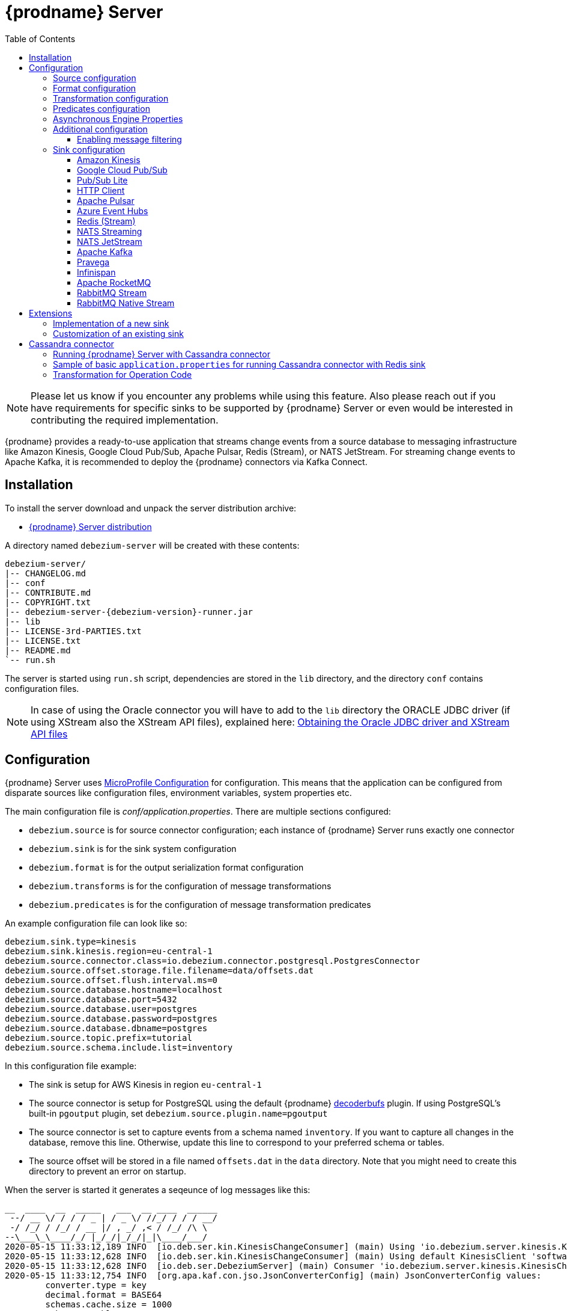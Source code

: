 [id="debezium-server"]
= {prodname} Server

:linkattrs:
:icons: font
:toc:
:toclevels: 3
:toc-placement: macro

toc::[]

[NOTE]
====
Please let us know if you encounter any problems while using this feature.
Also please reach out if you have requirements for specific sinks to be supported by {prodname} Server or even would be interested in contributing the required implementation.
====

{prodname} provides a ready-to-use application that streams change events from a source database to messaging infrastructure like Amazon Kinesis, Google Cloud Pub/Sub, Apache Pulsar, Redis (Stream), or NATS JetStream.
For streaming change events to Apache Kafka, it is recommended to deploy the {prodname} connectors via Kafka Connect.

== Installation

To install the server download and unpack the server distribution archive:

ifeval::['{page-version}' == 'master']
* {link-server-snapshot}[{prodname} Server distribution]

NOTE: The above links refers to the nightly snapshot build of the {prodname} main branch.
If you are looking for a non-snapshot version, please select the appropriate version of this documentation in the menu to the right.
endif::[]
ifeval::['{page-version}' != 'master']
* https://repo1.maven.org/maven2/io/debezium/debezium-server-dist/{debezium-version}/debezium-server-dist-{debezium-version}.tar.gz[{prodname} Server distribution]
endif::[]

A directory named `debezium-server` will be created with these contents:

[source,subs="verbatim,attributes"]
----
debezium-server/
|-- CHANGELOG.md
|-- conf
|-- CONTRIBUTE.md
|-- COPYRIGHT.txt
|-- debezium-server-{debezium-version}-runner.jar
|-- lib
|-- LICENSE-3rd-PARTIES.txt
|-- LICENSE.txt
|-- README.md
`-- run.sh
----

The server is started using `run.sh` script, dependencies are stored in the `lib` directory, and the directory `conf` contains configuration files.
[NOTE]
====
In case of using the Oracle connector you will have to add to the `lib` directory the ORACLE JDBC driver (if using XStream also the XStream API files),
explained here: xref:{link-oracle-connector}#obtaining-oracle-jdbc-driver-and-xstreams-api-files[Obtaining the Oracle JDBC driver and XStream API files]
====

== Configuration

{prodname} Server uses https://github.com/eclipse/microprofile-config[MicroProfile Configuration] for configuration.
This means that the application can be configured from disparate sources like configuration files, environment variables, system properties etc.

The main configuration file is _conf/application.properties_.
There are multiple sections configured:

* `debezium.source` is for source connector configuration; each instance of {prodname} Server runs exactly one connector
* `debezium.sink` is for the sink system configuration
* `debezium.format` is for the output serialization format configuration
* `debezium.transforms` is for the configuration of message transformations
* `debezium.predicates` is for the configuration of message transformation predicates

An example configuration file can look like so:

----
debezium.sink.type=kinesis
debezium.sink.kinesis.region=eu-central-1
debezium.source.connector.class=io.debezium.connector.postgresql.PostgresConnector
debezium.source.offset.storage.file.filename=data/offsets.dat
debezium.source.offset.flush.interval.ms=0
debezium.source.database.hostname=localhost
debezium.source.database.port=5432
debezium.source.database.user=postgres
debezium.source.database.password=postgres
debezium.source.database.dbname=postgres
debezium.source.topic.prefix=tutorial
debezium.source.schema.include.list=inventory
----

In this configuration file example:

* The sink is setup for AWS Kinesis in region `eu-central-1`
* The source connector is setup for PostgreSQL using the default {prodname} https://github.com/debezium/postgres-decoderbufs[decoderbufs] plugin.
If using PostgreSQL's built-in `pgoutput` plugin, set `debezium.source.plugin.name=pgoutput`
* The source connector is set to capture events from a schema named `inventory`.
If you want to capture all changes in the database, remove this line.
Otherwise, update this line to correspond to your preferred schema or tables.
* The source offset will be stored in a file named `offsets.dat` in the `data` directory.
Note that you might need to create this directory to prevent an error on startup.

When the server is started it generates a seqeunce of log messages like this:

----
__  ____  __  _____   ___  __ ____  ______
 --/ __ \/ / / / _ | / _ \/ //_/ / / / __/
 -/ /_/ / /_/ / __ |/ , _/ ,< / /_/ /\ \
--\___\_\____/_/ |_/_/|_/_/|_|\____/___/
2020-05-15 11:33:12,189 INFO  [io.deb.ser.kin.KinesisChangeConsumer] (main) Using 'io.debezium.server.kinesis.KinesisChangeConsumer$$Lambda$119/0x0000000840130c40@f58853c' stream name mapper
2020-05-15 11:33:12,628 INFO  [io.deb.ser.kin.KinesisChangeConsumer] (main) Using default KinesisClient 'software.amazon.awssdk.services.kinesis.DefaultKinesisClient@d1f74b8'
2020-05-15 11:33:12,628 INFO  [io.deb.ser.DebeziumServer] (main) Consumer 'io.debezium.server.kinesis.KinesisChangeConsumer' instantiated
2020-05-15 11:33:12,754 INFO  [org.apa.kaf.con.jso.JsonConverterConfig] (main) JsonConverterConfig values:
	converter.type = key
	decimal.format = BASE64
	schemas.cache.size = 1000
	schemas.enable = true

2020-05-15 11:33:12,757 INFO  [org.apa.kaf.con.jso.JsonConverterConfig] (main) JsonConverterConfig values:
	converter.type = value
	decimal.format = BASE64
	schemas.cache.size = 1000
	schemas.enable = false

2020-05-15 11:33:12,763 INFO  [io.deb.emb.EmbeddedEngine$EmbeddedConfig] (main) EmbeddedConfig values:
	access.control.allow.methods =
	access.control.allow.origin =
	admin.listeners = null
	bootstrap.servers = [localhost:9092]
	client.dns.lookup = default
	config.providers = []
	connector.client.config.override.policy = None
	header.converter = class org.apache.kafka.connect.storage.SimpleHeaderConverter
	internal.key.converter = class org.apache.kafka.connect.json.JsonConverter
	internal.value.converter = class org.apache.kafka.connect.json.JsonConverter
	key.converter = class org.apache.kafka.connect.json.JsonConverter
	listeners = null
	metric.reporters = []
	metrics.num.samples = 2
	metrics.recording.level = INFO
	metrics.sample.window.ms = 30000
	offset.flush.interval.ms = 0
	offset.flush.timeout.ms = 5000
	offset.storage.file.filename = data/offsets.dat
	offset.storage.partitions = null
	offset.storage.replication.factor = null
	offset.storage.topic =
	plugin.path = null
	rest.advertised.host.name = null
	rest.advertised.listener = null
	rest.advertised.port = null
	rest.extension.classes = []
	rest.host.name = null
	rest.port = 8083
	ssl.client.auth = none
	task.shutdown.graceful.timeout.ms = 5000
	topic.tracking.allow.reset = true
	topic.tracking.enable = true
	value.converter = class org.apache.kafka.connect.json.JsonConverter

2020-05-15 11:33:12,763 INFO  [org.apa.kaf.con.run.WorkerConfig] (main) Worker configuration property 'internal.key.converter' is deprecated and may be removed in an upcoming release. The specified value 'org.apache.kafka.connect.json.JsonConverter' matches the default, so this property can be safely removed from the worker configuration.
2020-05-15 11:33:12,763 INFO  [org.apa.kaf.con.run.WorkerConfig] (main) Worker configuration property 'internal.value.converter' is deprecated and may be removed in an upcoming release. The specified value 'org.apache.kafka.connect.json.JsonConverter' matches the default, so this property can be safely removed from the worker configuration.
2020-05-15 11:33:12,765 INFO  [org.apa.kaf.con.jso.JsonConverterConfig] (main) JsonConverterConfig values:
	converter.type = key
	decimal.format = BASE64
	schemas.cache.size = 1000
	schemas.enable = true

2020-05-15 11:33:12,765 INFO  [org.apa.kaf.con.jso.JsonConverterConfig] (main) JsonConverterConfig values:
	converter.type = value
	decimal.format = BASE64
	schemas.cache.size = 1000
	schemas.enable = true

2020-05-15 11:33:12,767 INFO  [io.deb.ser.DebeziumServer] (main) Engine executor started
2020-05-15 11:33:12,773 INFO  [org.apa.kaf.con.sto.FileOffsetBackingStore] (pool-3-thread-1) Starting FileOffsetBackingStore with file data/offsets.dat
2020-05-15 11:33:12,835 INFO  [io.deb.con.com.BaseSourceTask] (pool-3-thread-1) Starting PostgresConnectorTask with configuration:
2020-05-15 11:33:12,837 INFO  [io.deb.con.com.BaseSourceTask] (pool-3-thread-1)    connector.class = io.debezium.connector.postgresql.PostgresConnector
2020-05-15 11:33:12,837 INFO  [io.deb.con.com.BaseSourceTask] (pool-3-thread-1)    offset.flush.interval.ms = 0
2020-05-15 11:33:12,838 INFO  [io.deb.con.com.BaseSourceTask] (pool-3-thread-1)    database.user = postgres
2020-05-15 11:33:12,838 INFO  [io.deb.con.com.BaseSourceTask] (pool-3-thread-1)    database.dbname = postgres
2020-05-15 11:33:12,838 INFO  [io.deb.con.com.BaseSourceTask] (pool-3-thread-1)    offset.storage.file.filename = data/offsets.dat
2020-05-15 11:33:12,838 INFO  [io.deb.con.com.BaseSourceTask] (pool-3-thread-1)    database.hostname = localhost
2020-05-15 11:33:12,838 INFO  [io.deb.con.com.BaseSourceTask] (pool-3-thread-1)    database.password = ********
2020-05-15 11:33:12,839 INFO  [io.deb.con.com.BaseSourceTask] (pool-3-thread-1)    name = kinesis
2020-05-15 11:33:12,839 INFO  [io.deb.con.com.BaseSourceTask] (pool-3-thread-1)    topic.prefix = tutorial
2020-05-15 11:33:12,839 INFO  [io.deb.con.com.BaseSourceTask] (pool-3-thread-1)    database.port = 5432
2020-05-15 11:33:12,839 INFO  [io.deb.con.com.BaseSourceTask] (pool-3-thread-1)    schema.include.list = inventory
2020-05-15 11:33:12,908 INFO  [io.quarkus] (main) debezium-server 1.2.0-SNAPSHOT (powered by Quarkus 1.4.1.Final) started in 1.198s. Listening on: http://0.0.0.0:8080
2020-05-15 11:33:12,911 INFO  [io.quarkus] (main) Profile prod activated.
2020-05-15 11:33:12,911 INFO  [io.quarkus] (main) Installed features: [cdi, smallrye-health]
----

[id="debezium-source-configuration-properties"]
=== Source configuration

The source configuration uses the same configuration properties that are described on the specific connector documentation pages (just with `debezium.source` prefix), together with few more specific ones, necessary for running outside of Kafka Connect:

[cols="35%a,10%a,55%a",options="header"]
|===
|Property
|Default
|Description

|[[debezium-source-connector-class]]<<debezium-source-connector-class, `debezium.source.connector.class`>>
|
|The name of the Java class implementing the source connector.

|[[debezium-source-offset-storage]]<<debezium-source-offset-storage, `debezium.source.offset.storage`>>
|`org.apache.kafka.connect.storage.FileOffsetBackingStore`
|Class to use for storing and retrieving offsets for non-Kafka deployments.
Available options

* `org.apache.kafka.connect.storage.FileOffsetBackingStore` for non-Kafka deployments  
* `org.apache.kafka.connect.storage.MemoryOffsetBackingStore` volatile store for test environments
* `io.debezium.storage.jdbc.offset.JdbcOffsetBackingStore` for database using JDBC
* `io.debezium.storage.redis.offset.RedisOffsetBackingStore` for Redis deployments

|[[debezium-source-offset-storage-file-filename]]<<debezium-source-offset-storage-file-filename, `debezium.source.offset.storage.file.filename`>>
|
|If using a file offset store (default), the file in which connector offsets are stored for non-Kafka deployments.

|[[debezium-source-offset-flush-interval-ms]]<<debezium-source-offset-flush-interval-ms, `debezium.source.offset.flush.interval.ms`>>
|
|Defines how frequently the offsets are flushed into the file.

|[[debezium-source-offset-redis-address]]<<debezium-source-offset-redis-address, `debezium.source.offset.storage.redis.address`>>
|
|(Optional) If using Redis to store offsets, an address, formatted as `host:port`, at which the Redis target streams are provided. If not supplied, will attempt to read `debezium.sink.redis.address`

|[[debezium-source-offset-redis-user]]<<debezium-source-offset-redis-user, `debezium.source.offset.storage.redis.user`>>
|
|(Optional) If using Redis to store offsets, a user name used to communicate with Redis. If the `redis.address` configuration is not supplied, and the `redis.address` is taken from the Redis sink, will attempt to load the value from `debezium.sink.redis.user`

|[[debezium-source-offset-redis-password]]<<debezium-source-offset-redis-password, `debezium.source.offset.storage.redis.password`>>
|
|(Optional)  If using Redis to store offsets, a password (of respective user) used to communicate with Redis. A password must be set if a user is set. If the `redis.address` configuration is not supplied, and the `redis.address` is taken from the Redis sink, will attempt to load the value from `debezium.sink.redis.password`

|[[debezium-source-offset-redis-ssl-enabled]]<<debezium-source-offset-redis-ssl-enabled, `debezium.source.offset.storage.redis.ssl.enabled`>>
|
|(Optional)  If using Redis to store offsets, whether or not to use SSL to communicate with Redis. If the `redis.address` configuration is not supplied, and the `redis.address` is taken from the Redis sink, will attempt to load the value from `debezium.sink.redis.ssl.enabled`. Default is 'false'

|[[debezium-source-offset-redis-key]]<<debezium-source-offset-redis-key, `debezium.source.offset.storage.redis.key`>>
|
|(Optional)  If using Redis to store offsets, define the hash key in redis. If the `redis.key` configuration is not supplied, and the default value is `metadata:debezium:offsets`

|[[debezium-source-offset-redis-wait-enabled]]<<redis-wait-enabled, `debezium.source.offset.storage.redis.wait.enabled`>>
|`false`
|If using Redis to store offsets, enables wait for replica. In case Redis is configured with a replica shard, this allows to verify that the data has been written to the replica.
For more information see Redis https://redis.io/commands/wait/[WAIT] command.

|[[debezium-source-offset-redis-wait-timeout-ms]]<<redis-wait-timeout-ms, `debezium.source.offset.storage.redis.wait.timeout.ms`>>
|`1000`
|If using Redis to store offsets, defines the timeout in milliseconds when waiting for replica. Must have a positive value.

|[[debezium-source-offset-redis-wait-retry-enabled]]<<redis-wait-retry-enabled, `debezium.source.offset.storage.redis.wait.retry.enabled`>>
|`false`
|If using Redis to store offsets, enables retry on wait for replica failure.

|[[debezium-source-offset-redis-wait-retry-delay]]<<redis-wait-retry-delay, `debezium.source.offset.storage.redis.wait.retry.delay.ms`>>
|`1000`
|If using Redis to store offsets, defines the delay of retry on wait for replica failure.

|[[debezium-source-database-history-class]]<<debezium-source-database-history-class, `debezium.source.schema.history.internal`>>
|`io.debezium.storage.kafka.history.KafkaSchemaHistory`
|Some of the connectors (e.g MySQL, SQL Server, Db2, Oracle) track the database schema evolution over time and stores this data in a database schema history.
This is by default based on Kafka.
There are also other options available

* `io.debezium.storage.file.history.FileSchemaHistory` for non-Kafka deployments
* `io.debezium.relational.history.MemorySchemaHistory` volatile store for test environments
* `io.debezium.storage.redis.history.RedisSchemaHistory` for Redis deployments
* `io.debezium.storage.rocketmq.history.RocketMqSchemaHistory` for RocketMQ deployments

|[[debezium-source-database-history-file-filename]]<<debezium-source-database-history-file-filename, `debezium.source.schema.history.internal.file.filename`>>
|
|The name and location of the file to which `FileSchemaHistory` persists its data.

|[[debezium-source-database-history-redis-address]]<<debezium-source-database-history-redis-address, `debezium.source.schema.history.internal.redis.address`>>
|
|The Redis host:port to connect to if using `RedisSchemaHistory`.

|[[debezium-source-database-history-redis-user]]<<debezium-source-database-history-redis-user, `debezium.source.schema.history.internal.redis.user`>>
|
|The Redis user to use if using `RedisSchemaHistory`.

|[[debezium-source-database-history-redis-password]]<<debezium-source-database-history-redis-password, `debezium.source.schema.history.internal.redis.password`>>
|
|The Redis password to use if using `RedisSchemaHistory`.

|[[debezium-source-database-history-redis-ssl-enabled]]<<debezium-source-database-history-redis-ssl-enabled, `debezium.source.schema.history.internal.redis.ssl.enabled`>>
|
|Use SSL connection if using `RedisSchemaHistory`.

|[[debezium-source-database-history-redis-key]]<<debezium-source-database-history-redis-key, `debezium.source.schema.history.internal.redis.key`>>
|
|The Redis key to use for storage if using `RedisSchemaHistory`. Default: metadata:debezium:schema_history

|[[debezium-source-database-history-redis-retry-initial-delay-ms]]<<debezium-source-database-history-redis-retry-initial-delay-ms, `debezium.source.schema.history.internal.redis.retry.initial.delay.ms`>>
|
|The initial delay in case of a connection retry to Redis if using `RedisSchemaHistory`. Default: 300 (ms)

|[[debezium-source-database-history-redis-retry-max-delay-ms]]<<debezium-source-database-history-redis-retry-max-delay-ms, `debezium.source.schema.history.internal.redis.retry.max.delay.ms`>>
|
|The maximum delay in case of a connection retry to Redis if using `RedisSchemaHistory`. Default: 10000 (ms)

|[[debezium-source-database-history-redis-retry-max-attempts]]<<debezium-source-database-history-redis-retry-max-attempts, `debezium.source.schema.history.internal.redis.retry.max.attempts`>>
|
|The maximum number of attempts to connect to Redis. Default: 10

|[[debezium-source-database-history-redis-connection-timeout-ms]]<<debezium-source-database-history-redis-connection-timeout-ms, `debezium.source.schema.history.internal.redis.connection.timeout.ms`>>
|
|Connection timeout of Redis client if using `RedisSchemaHistory`. Default: 2000 (ms)

|[[debezium-source-database-history-redis-socket-timeout-ms]]<<debezium-source-database-history-redis-socket-timeout-ms, `debezium.source.schema.history.internal.redis.socket.timeout.ms`>>
|
|Socket timeout of Redis client if using `RedisSchemaHistory`. Default: 2000 (ms)

|[[debezium-source-database-history-redis-wait-enabled]]<<redis-wait-enabled, `debezium.source.schema.history.internal.redis.wait.enabled`>>
|`false`
|If using Redis to store schema history, enables wait for replica. In case Redis is configured with a replica shard, this allows to verify that the data has been written to the replica.
For more information see Redis https://redis.io/commands/wait/[WAIT] command.

|[[debezium-source-database-history-redis-wait-timeout-ms]]<<redis-wait-timeout-ms, `debezium.source.schema.history.internal.redis.wait.timeout.ms`>>
|`1000`
|If using Redis to store schema history, defines the timeout in milliseconds when waiting for replica. Must have a positive value.

|[[debezium-source-database-history-redis-wait-retry-enabled]]<<redis-wait-retry-enabled, `debezium.source.schema.history.internal.redis.wait.retry.enabled`>>
|`false`
|If using Redis to store schema history, enables retry on wait for replica failure.

|[[debezium-source-database-history-redis-wait-retry-delay]]<<redis-wait-retry-delay, `debezium.source.schema.history.internal.redis.wait.retry.delay.ms`>>
|`1000`
|If using Redis to store schema history, defines the delay of retry on wait for replica failure.


|[[schema-history-internal-rocketmq-topic]]<<schema-history-internal-rocketmq-topic, `debezium.source.schema.history.internal.rocketmq.topic`>>
|
|The name of the rocketmq topic for the database schema history.

|[[schema-history-internal-rocketmq-namesrvAddr]]<<schema-history-internal-rocketmq-namesrvAddr, `debezium.source.schema.history.internal.rocketmq.name.srv.addr`>>
|`localhost:9876`
|RocketMQ service discovery NameServer address configuration.

|[[schema-history-internal-rocketmq-acl-enabled]]<<schema-history-internal-rocketmq-acl-enabled, `debezium.source.schema.history.internal.rocketmq.acl.enabled`>>
|`false`
|RocketMQ access control enable configuration, default is 'false'.

|[[schema-history-internal-rocketmq-access-key]]<<schema-history-internal-rocketmq-access-key, `debezium.source.schema.history.internal.rocketmq.access.key`>>
|
|RocketMQ access key. If `debezium.source.schema.history.internal.rocketmq.acl.enabled` is true, the value cannot be
empty.

|[[schema-history-internal-rocketmq-secret-key]]<<schema-history-internal-rocketmq-secret-key, `debezium.source.schema.history.internal.rocketmq.secret.key`>>
|
|RocketMQ secret key. If `debezium.source.schema.history.internal.rocketmq.acl.enabled` is true, the value cannot be
empty.

|[[schema-history-internal-rocketmq-recovery-attempts]]<<schema-history-internal-rocketmq-recovery-attempts,`debezium.source.schema.history.internal.rocketmq.recovery.attempts`>>
| `60`
|The maximum number of attempts to recover database schema history.

|[[schema-history-internal-rocketmq-recovery-poll-interval-ms]]<<schema-history-internal-rocketmq-recovery-poll-interval-ms,`debezium.source.schema.history.internal.rocketmq.recovery.poll.interval.ms`>>
| `1000`
|The number of milliseconds to wait while polling for persisted
data during recovery.

|[[schema-history-internal-rocketmq-store-record-timeout-ms]]<<schema-history-internal-rocketmq-store-record-timeout-ms,`debezium.source.schema.history.internal.rocketmq.store.record.timeout.ms`>>
| `60000`
|Timeout for sending messages to RocketMQ.


|===

[id="debezium-format-configuration-options"]
=== Format configuration

The message output format can be configured for both key and value separately.
By default the output is in JSON format but an arbitrary implementation of Kafka Connect's `Converter` can be used.

[cols="35%a,10%a,55%a",options="header"]
|===
|Property
|Default
|Description

|[[debezium-format-key]]<<debezium-format-key, `debezium.format.key`>>
|`json`
|The name of the output format for key, one of `json`/`jsonbytearray`/`avro`/`protobuf`/`simplestring`/`binary`.

|[[debezium-format-key-props]]<<debezium-format-key-props, `debezium.format.key.*`>>
|
|Configuration properties passed to the key converter.

|[[debezium-format-value]]<<debezium-format-value, `debezium.format.value`>>
|`json`
|The name of the output format for value, one of `json`/`jsonbytearray`/`avro`/`protobuf`/`cloudevents`/`simplestring`/`binary`.

|[[debezium-format-value-props]]<<debezium-format-value-props, `debezium.format.value.*`>>
|
|Configuration properties passed to the value converter.

|[[debezium-format-header]]<<debezium-format-header, `debezium.format.header`>>
|`json`
|The name of the output format for value, one of `json`/`jsonbytearray`.

|[[debezium-format-header-props]]<<debezium-format-header-props, `debezium.format.header.*`>>
|
|Configuration properties passed to the header converter.

|===

[id="debezium-transformations-configuration-options"]
=== Transformation configuration

Before the messages are delivered to the sink, they can run through a sequence of transformations.
The server supports https://cwiki.apache.org/confluence/display/KAFKA/KIP-66%3A+Single+Message+Transforms+for+Kafka+Connect[single message transformations] defined by Kafka Connect.
The configuration will need to contain the list of transformations, implementation class for each transformation and configuration options for each of the transformations.

[cols="35%a,10%a,55%a",options="header"]
|===
|Property
|Default
|Description

[id="debezium-transforms"]
|`debezium.transforms`
|
|The comma separated list of symbolic names of transformations.

[id="debezium-transforms-name-type"]
|`debezium.transforms.<name>.type`
|
|The name of Java class implementing the transformation with name `<name>`.

[id="debezium-transforms-name"]
|`debezium.transforms.<name>.*`
|
|Configuration properties passed to the transformation with name `<name>`.

[id="debezium-transforms-name-predicate"]
|`debezium.transforms.<name>.predicate`
|
|The name of the predicate to be applied to the transformation with name `<name>`.

[id="debezium-transforms-name-negate"]
|`debezium.transforms.<name>.negate`
| false
|Determines if the result of the predicate to the transformation with name `<name>` will be negated.

|===

[id="debezium-predicates-configuration-options"]
=== Predicates configuration

A Predicate can be associated with a transformation in order to make the transformation optional.
The server supports https://cwiki.apache.org/confluence/display/KAFKA/KIP-585%3A+Filter+and+Conditional+SMTs[Filter and Conditional SMTs] defined by Kafka Connect.
The configuration will need to contain the list of predicates, implementation class for each predicate and configuration options for each of the predicates.

[cols="35%a,10%a,55%a",options="header"]
|===
|Property
|Default
|Description

[id="debezium-predicates"]
|`debezium.predicates`
|
|The comma separated list of symbolic names of predicates.

[id="debezium-predicates-name-type"]
|`debezium.predicates.<name>.type`
|
|The name of Java class implementing the predicate with name `<name>`.

[id="debezium-predicates-name"]
|`debezium.predicates.<name>.*`
|
|Configuration properties passed to the predicate with name `<name>`.

|===

[id="debezium-async-engine-properties"]
=== Asynchronous Engine Properties

By default, {prodname} server uses the asynchronous embedded engine (`AsyncEmbeddedEngine`) as its processing engine.
You can configure the following options for the asynchronous embedded engine:

[cols="35%a,10%a,55%a"]
|===
|Property
|Default
|Description

|[[debezium-server-property-record-processing-threads]]<<debezium-server-property-record-processing-threads, `+record.processing.threads+`>>
|
|The number of threads that are available to process change event records.
If the value is not specified (the default), threads are created and eventually removed as needed, using Java https://docs.oracle.com/en/java/javase/17/docs/api/java.base/java/util/concurrent/Executors.html#newCachedThreadPool()[cached thread pool].
If the value is specified, Java https://docs.oracle.com/en/java/javase/17/docs/api/java.base/java/util/concurrent/Executors.html#newFixedThreadPool(int)[fixed thread pool] with speficied number of threads is used.
To use all available cores on given machine, you can use the `AVAILABLE_CORES` placeholder.

|[[debezium-server-property-shutdown-timeout-ms]]<<debezium-server-property-shutdown-timeout-ms, `+record.processing.shutdown.timeout.ms+`>>
|1000
|Maximum time, in milliseconds, that the engine waits to process pending records after a task shutdown is called.

|[[debezium-server-property-record-processing-order]]<<debezium-server-property-record-processing-order, `+record.processing.order+`>>
|`ORDERED`
|Specifies whether the engine processes records sequentially.
Set one of the following options:

`ORDERED`:: Records are processed sequentially; that is, they are produced in the order in which they were obtained from the database.
`UNORDERED`:: Records are processed non-sequentially; that is, they can be produced in an different order than in the source database.

The non-sequential processing of the `UNORDERED` option results in better throughput, because records are produced immediately after any SMT processing and message serialization is complete, without waiting for other records.
This option has no effect if xref:debezium-server-property-record-processing-with-serial-consumer[record.processing.with.serial.consumer] is set to `ChangeConsumer`.

|[[debezium-server-property-record-processing-with-serial-consumer]]<<debezium-server-property-record-processing-with-serial-consumer, `+record.processing.with.serial.consumer+`>>
|`false`
|Specifies whether the default `ChangeConsumer` should be created from the provided `Consumer`, resulting in serial `Consumer` processing.
This option has no effect if you specified the `ChangeConsumer` interface when you used the API to create the engine.

|[[debezium-server-property-task-management-timeout.ms]]<<debezium-server-property-task-management-timeout.ms, `+task.management.timeout.ms+`>>
|180,000 (3 min)
|Time, in milliseconds, that the engine waits for a task's lifecycle management operations (starting and stopping) to complete.
|===

[id="debezium-additional-configuration-options"]
=== Additional configuration

{prodname} Server runs on top of the Quarkus framework.
All configuration options exposed by Quarkus are available in {prodname} Server too.
The most frequent used are:

[cols="35%a,10%a,55%a",options="header"]
|===
|Property
|Default
|Description

[id="debezium-quarkus-http-port"]
|`quarkus.http.port`
|8080
|The port on which {prodname} exposes Microprofile Health endpoint and other exposed status information. Health can be accessed on `\http://host:8080/q/health`.

[id="debezium-quarkus-log-level"]
|`quarkus.log.level`
|INFO
|The default log level for every log category.

[id="debezium-quarkus-json-logging"]
|`quarkus.log.console.json`
|true
|Determine whether to enable the JSON console formatting extension, which disables "normal" console formatting.

|===

JSON logging can be disabled by setting `quarkus.log.console.json=false` in the _conf/application.properties_ file, as demonstrated in the _conf/application.properties.example_ file.

==== Enabling message filtering

{prodname} Server provides filter STM capability, see xref:transformations/filtering.adoc[Message Filtering] for more details.
However, for security reasons it's not enabled by default and has to be explicitly enabled when {prodname} Server is started.
To enable it, set environment variable `ENABLE_DEBEZIUM_SCRIPTING` to `true`.
This will add `debezium-scripting` jar file and https://jcp.org/en/jsr/detail?id=223[JSR 223] implementations (currently Groovy and graalvm.js) jar files into the server class path.
These jar files are contained in `opt_lib` directory of the {prodname} Server distribution.

=== Sink configuration

Sink configuration is specific for each sink type.

The sink is selected by configuration property `debezium.sink.type`.


==== Amazon Kinesis

Amazon Kinesis is an implementation of data streaming system with support for stream sharding and other techniques for high scalability.
Kinesis exposes a set of REST APIs and provides a (not-only) Java SDK that is used to implement the sink.

[cols="35%a,10%a,55%a",options="header"]
|===
|Property
|Default
|Description

|[[kinesis-type]]<<kinesis-type, `debezium.sink.type`>>
|
|Must be set to `kinesis`.

|[[kinesis-region]]<<kinesis-region, `debezium.sink.kinesis.region`>>
|
|A region name in which the Kinesis target streams are provided.

|[[kinesis-endpoint]]<<kinesis-endpoint, `debezium.sink.kinesis.endpoint`>>
|_endpoint determined by aws sdk_
|(Optional) An endpoint url at which the Kinesis target streams are provided.

|[[kinesis-credentials-profile]]<<kinesis-credentials-profile, `debezium.sink.kinesis.credentials.profile`>>
|
|(Optional) A credentials profile name used to communicate with Amazon API through the default credential profiles file.
If not present will be used the default credentials provider chain. It will look for credentials on the following order: environment variables, java system properties, web identity token credentials, default credential profiles file, Amazon ECS container credentials and instance profile credentials.

|[[kinesis-null-key]]<<kinesis-null-key, `debezium.sink.kinesis.null.key`>>
|`default`
|Kinesis does not support the notion of messages without key.
So this string will be used as message key for messages from tables without primary key.

|===


===== Injection points

The Kinesis sink behaviour can be modified by a custom logic providing alternative implementations for specific functionalities.
When the alternative implementations are not available then the default ones are used.

[cols="35%a,10%a,55%a",options="header"]
|===
|Interface
|CDI classifier
|Description

|[[kinesis-ext-client]]<<kinesis-ext-client, `software.amazon.awssdk.services.kinesis.KinesisClient`>>
|`@CustomConsumerBuilder`
|Custom configured instance of a `KinesisClient` used to send messages to target streams.

|[[kinesis-ext-stream-name-mapper]]<<kinesis-ext-stream-name-mapper, `io.debezium.server.StreamNameMapper`>>
|
|Custom implementation maps the planned destination (topic) name into a physical Kinesis stream name.
By default the same name is used.

|===


==== Google Cloud Pub/Sub

Google Cloud Pub/Sub is an implementation of messaging/eventing system designed for scalable batch and stream processing applications.
Pub/Sub exposes a set of REST APIs and provides a (not-only) Java SDK that is used to implement the sink.

[cols="35%a,10%a,55%a",options="header"]
|===
|Property
|Default
|Description

|[[pubsub-type]]<<pubsub-type, `debezium.sink.type`>>
|
|Must be set to `pubsub`.

|[[pubsub-project-id]]<<pubsub-project-id, `debezium.sink.pubsub.project.id`>>
|_system-wide default project id_
|A project name in which the target topics are created.

|[[pubsub-ordering]]<<pubsub-ordering, `debezium.sink.pubsub.ordering.enabled`>>
|`true`
|Pub/Sub can optionally use a message key to guarantee the delivery of the messages in the https://googleapis.dev/java/google-api-grpc/latest/com/google/pubsub/v1/PubsubMessage.Builder.html#setOrderingKey-java.lang.String-[same order] as were sent for messages with the same order key.
This feature can be disabled.

|[[pubsub-null-key]]<<pubsub-null-key, `debezium.sink.pubsub.null.key`>>
|`default`
|Tables without primary key sends messages with `null` key.
This is not supported by Pub/Sub so a surrogate key must be used.

|[[batch-delay-threshold-ms]]<<pubsub-null-key, `debezium.sink.pubsub.batch.delay.threshold.ms`>>
|`100`
|The maximum amount of time to wait to reach element count or request bytes threshold before publishing outstanding messages to Pub/Sub.

|[[batch-element-count-threshold]]<<batch-element-count-threshold, `debezium.sink.pubsub.batch.element.count.threshold`>>
|`100L`
|Once this many messages are queued, send all of the messages in a single call, even if the delay threshold hasn't elapsed yet.

|[[batch-request-byte-threshold]]<<batch-request-byte-threshold, `debezium.sink.pubsub.batch.request.byte.threshold`>>
|`10000000L`
|Once the number of bytes in the batched request reaches this threshold, send all of the messages in a single call, even if neither the delay or message count thresholds have been exceeded yet.

|[[flowcontrol-enabled]]<<flowcontrol-enabled, `debezium.sink.pubsub.flowcontrol.enabled`>>
|`false`
|When enabled, configures your publisher client with flow control to limit the rate of publish requests.

|[[flowcontrol-max-outstanding-messages]]<<flowcontrol-max-outstanding-messages, `debezium.sink.pubsub.flowcontrol.max.outstanding.messages`>>
|`Long.MAX_VALUE`
|(Optional) If flow control enabled, the maxmium number of messages before messages are blocked from being published

|[[flowcontrol-max-outstanding-bytes]]<<flowcontrol-max-outstanding-bytes, `debezium.sink.pubsub.flowcontrol.max.outstanding.bytes`>>
|`Long.MAX_VALUE`
|(Optional) If flow control enabled, the maxmium number of bytes before messages are blocked from being published

|[[retry-total-timeout-ms]]<<retry-total-timeout-ms, `debezium.sink.pubsub.retry.total.timeout.ms`>>
|`60000`
|The total timeout for a call to publish (including retries) to Pub/Sub.

|[[retry-initial-delay-ms]]<<retry-initial-delay-ms, `debezium.sink.pubsub.retry.initial.delay.ms`>>
|`5`
|The initial amount of time to wait before retrying the request.

|[[retry-delay-multiplier]]<<retry-delay-multiplier, `debezium.sink.pubsub.retry.delay.multiplier`>>
|`2.0`
|The previous wait time is multiplied by this multiplier to come up with the next wait time, until the max is reached.

|[[retry-max-delay-ms]]<<retry-max-delay-ms, `debezium.sink.pubsub.retry.max.delay.ms`>>
|`Long.MAX_VALUE`
|The maximum amount of time to wait before retrying.
i.e. after this value is reached, the wait time will not increase further by the multiplier.

|[[retry-initial-rpc-timeout-ms]]<<retry-initial-rpc-timeout-ms, `debezium.sink.pubsub.retry.initial.rpc.timeout.ms`>>
|`10000`
|Controls the timeout for the initial Remote Procedure Call

|[[retry-rpc-timeout-multiplier]]<<retry-initial-rpc-timeout-ms, `debezium.sink.pubsub.retry.rpc.timeout.multiplier`>>
|`2.0`
|The previous RPC timeout is multiplied by this multipler to come up with the next RPC timeout value, until the max is reached

|[[retry-max-rpc-timeout-ms]]<<retry-max-rpc-timeout-ms, `debezium.sink.pubsub.retry.max.rpc.timeout.ms`>>
|`10000`
|The max timeout for individual publish requests to Cloud Pub/Sub.

|[[wait-message-delivery-timeout-ms]]<<wait-message-delivery-timeout-ms, `debezium.sink.pubsub.wait.message.delivery.timeout.ms`>>
|`30000`
|The max wait time for retrieve of publish requests results to Cloud Pub/Sub.

|[[address]]<<address, `debezium.sink.pubsub.address`>>
|
|The address of the pubsub emulator.
Only to be used in a dev or test environment with the https://cloud.google.com/pubsub/docs/emulator[pubsub emulator].
Unless this value is set, debezium-server will connect to a cloud pubsub instance running in a gcp project, which is the desired behavior in a production environment.

|===


===== Injection points

The Pub/Sub sink behaviour can be modified by a custom logic providing alternative implementations for specific functionalities.
When the alternative implementations are not available then the default ones are used.

[cols="35%a,10%a,55%a",options="header"]
|===
|Interface
|CDI classifier
|Description

|[[pubsub-pub-builder]]<<pubsub-pub-builder, `io.debezium.server.pubsub.PubSubChangeConsumer.PublisherBuilder`>>
|`@CustomConsumerBuilder`
|A class that provides custom configured instance of a `Publisher` used to send messages to a dedicated topic.

|[[pubsub-ext-stream-name-mapper]]<<pubsub-ext-stream-name-mapper, `io.debezium.server.StreamNameMapper`>>
|
|Custom implementation maps the planned destination (topic) name into a physical Pub/Sub topic name. By default the same name is used.

|===


==== Pub/Sub Lite

Google Cloud Pub/Sub Lite is a cost-effective alternative to Google Cloud Pub/Sub.
Pub/Sub exposes a set of REST APIs and provides a (not-only) Java SDK that is used to implement the sink.

[cols="35%a,10%a,55%a",options="header"]
|===
|Property
|Default
|Description

|[[pubsublite-type]]<<pubsublite-type, `debezium.sink.type` >>
|
|Must be set to `pubsublite`

|[[pubsublite-project-id]]<<pubsublite-project-id, `debezium.sink.pubsublite.project.id` >>
|system-wide default project id
|A project name  or project id in which the target topics are created.

|[[pubsublite-region]]<<pubsublite-region, `debezium.sink.pubsublite.region` >>
|
|Region where the topics are being created. Example `us-east1-b`.

|[[pubsublite-ordering]]<<pubsublite-ordering, `debezium.sink.pubsublite.ordering.enabled`>>
|`true`
|Pub/Sub Lite can optionally use a message key to guarantee the delivery of the messages in with the same key to the https://cloud.google.com/pubsub/lite/docs/publishing#using_ordering_keys-[same partition].
This feature can be disabled.

|[[pubsublite-null-key]]<<pubsublite-null-key, `debezium.sink.pubsublite.null.key`>>
|`default`
|Tables without primary key sends messages with `null` key.
This is not supported by Pub/Sub Lite so a surrogate key must be used.

|[[pubsublite-wait-message-delivery-timeout-ms]]<<pubsublite-wait-message-delivery-timeout-ms, `debezium.sink.pubsublite.wait.message.delivery.timeout.ms`>>
|`30000`
|The max wait time for retrieve of publish requests results to Cloud Pub/Sub.

|===

===== Injection points

The Pub/Sub Lite sink behaviour can be modified by a custom logic providing alternative implementations for specific functionalities.
When the alternative implementations are not available then the default ones are used.

[cols="35%a,10%a,55%a",options="header"]
|===
|Interface
|CDI classifier
|Description

|[[pubsublite-pub-builder]]<<pubsublite-pub-builder, `io.debezium.server.pubsub.PubSubLiteChangeConsumer.PublisherBuilder`>>
|`@CustomConsumerBuilder`
|A class that provides custom configured instance of a `Publisher` used to send messages to a dedicated topic.

|[[pubsublite-ext-stream-name-mapper]]<<pubsublite-ext-stream-name-mapper, `io.debezium.server.StreamNameMapper`>>
|
|Custom implementation maps the planned destination (topic) name into a physical Pub/Sub Lite topic name. By default the same name is used.
|===


==== HTTP Client

The HTTP Client will stream changes to any HTTP Server for additional processing with the original design goal to have
{prodname} act as a https://knative.dev/docs/eventing/sources/[Knative Event Source].  The HTTP Client sink supports
optional https://en.wikipedia.org/wiki/JSON_Web_Token[JSON Web Token (JWT) authentication].

[cols="35%a,10%a,55%a",options="header"]
|===
|Property
|Default
|Description

|[[httpclient-type]]<<httpclient-type, `debezium.sink.type` >>
|
|Must be set to `http`

|[[httpclient-url]]<<httpclient-url, `debezium.sink.http.url` >>
|
|The HTTP Server URL to stream events to. This can also be set by defining the `K_SINK` environment variable, which is used by the Knative source framework.

|[[httpclient-timeout]]<<httpclient-timeout, `debezium.sink.http.timeout.ms` >>
|60000
|The number of seconds to wait for a response from the server before timing out. (default of 60s)

|[[httpclient-retries]]<<httpclient-retries, `debezium.sink.http.retries` >>
|5
|The number retries before exception is thrown (default 5 times).

|[[httpclient-retry-interval]]<<httpclient-retry-interval, `debezium.sink.http.retry.interval.ms` >>
|1000
|The number of milliseconds to wait before another attempt to send record is made after failure (default of 1s).

|[[httpclient-headers-prefix]]<<httpclient-headers-prefix, `debezium.sink.http.headers.prefix` >>
|X-DEBEZIUM-
|Headers will be prefixed with this value (defaults to X-DEBEZIUM-).

|[[httpclient-headers-encode-base64]]<<httpclient-headers-encode-base64, `debezium.sink.http.headers.encode.base64` >>
|true
|Header values will be base64 encoded (defaults to true).

|[[httpclient-authentication-type]]<<httpclient-authentication-type, `debezium.sink.http.authentication.type` >>
|
|Specifies the type of authentication the HTTP client sink uses when connecting to an HTTP server.  
Supports one of the following options:

`jwt`:: JSON Web Token (JWT) authentication.
`standard-webhooks`:: link:https://www.standardwebhooks.com/[Standard Webhooks].

If you omit this property, the HTTP client sink does not use authentication headers for the connection

|[[httpclient-authentication-jwt-username]]<<httpclient-authentication-jwt-username, `debezium.sink.http.authentication.jwt.username` >>
|
|Specifies the username for JWT authentication.

|[[httpclient-authentication-jwt-password]]<<httpclient-authentication-jwt-password, `debezium.sink.http.authentication.jwt.password` >>
|
|Specifies the password for JWT authentication.

|[[httpclient-authentication-jwt-url]]<<httpclient-authentication-jwt-url, `debezium.sink.http.authentication.jwt.url` >>
|
|Specifies the base URL (e.g., `http://myserver:8000/`) for JWT authentication.  The paths `auth/authenticate` and `auth/refreshToken` are appended for the JWT initial and authentication REST requests.

|[[httpclient-authentication-jwt-token-expiration]]<<httpclient-authentication-jwt-token-expiration, `debezium.sink.http.authentication.jwt.token_expiration` >>
|
|Requested duration (in minutes) before the authentication token expires.

|[[httpclient-authentication-jwt-refresh-token-expiration]]<<httpclient-authentication-jwt-refresh-token-expiration, `debezium.sink.http.authentication.jwt.refresh_token_expiration` >>
|
|Requested duration (in minutes) before the refresh token expires.

|[[httpclient-authentication-webhook-secret]]<<httpclient-authentication-webhook-secret, `debezium.sink.http.authentication.webhook.secret` >>
|
|The webhooks signing secret that {prodname} uses to generate HMAC-SHA256 signatures for the webhook request. 
The secret must be Base64-encoded, with a size from 24 bytes to 64 bytes (192–512 bits).
Optionally, you can add the prefix `whsec_` to the secret to help distinguish it from other types of keys or tokens.
For more information about implementing or validating webhook signatures, see the link:https://github.com/standard-webhooks/standard-webhooks/blob/main/spec/standard-webhooks.md[Standard Webhooks specification]. 


|===

==== Apache Pulsar

https://pulsar.apache.org/[Apache Pulsar] is high-performance, low-latency server for server-to-server messaging.
Pulsar exposes a REST APIs and a native endpoint provides a (not-only) Java client that is used to implement the sink.

[cols="35%a,10%a,55%a",options="header"]
|===
|Property
|Default
|Description

|[[pulsar-type]]<<pulsar-type, `debezium.sink.type`>>
|
|Must be set to `pulsar`.

|[[pulsar-timeout]]<<pulsar-timeout, `debezium.sink.pulsar.timeout`>>
|`0`
|Configures timeout in milliseconds for sending a batch of messages to Pulsar and waiting for the producer to flush and persist all of them.
By default it is set to `0` which means no timeout.
Make sure that https://pulsar.apache.org/api/client/2.10.1/org/apache/pulsar/client/api/ProducerBuilder.html#maxPendingMessages(int)[`maxPendingMessages`] and https://pulsar.apache.org/api/client/2.10.1/org/apache/pulsar/client/api/ProducerBuilder.html#blockIfQueueFull(boolean)[`blockIfQueueFull`] are configured properly on the producer.

|[[pulsar-client]]<<pulsar-client, `debezium.sink.pulsar.client.*`>>
|
|The Pulsar module supports pass-through configuration.
The client https://pulsar.apache.org/docs/en/client-libraries-java/#client-configuration[configuration properties] are passed to the client with the prefix removed.
At least `serviceUrl` must be provided.

|[[pulsar-producer]]<<pulsar-producer, `debezium.sink.pulsar.producer.*`>>
|
|The Pulsar module supports pass-through configuration.
The message producer https://pulsar.apache.org/docs/en/client-libraries-java/#client-configuration[configuration properties] are passed to the producer with the prefix removed.
The `topic` is set by {prodname}.

|[[pulsar-null-key]]<<pulsar-null-key, `debezium.sink.pulsar.null.key`>>
|`default`
|Tables without primary key sends messages with `null` key.
This is not supported by Pulsar so a surrogate key must be used.

|[[pulsar-tenant]]<<pulsar-tenant, `debezium.sink.pulsar.tenant`>>
|`public`
|The target tenant used to deliver the message.

|[[pulsar-namespace]]<<pulsar-namespace, `debezium.sink.pulsar.namespace`>>
|`default`
|The target namespace used to deliver the message.

|===

===== Injection points

The Pulsar sink behaviour can be modified by a custom logic providing alternative implementations for specific functionalities.
When the alternative implementations are not available then the default ones are used.

[cols="35%a,10%a,55%a",options="header"]
|===
|Interface
|CDI classifier
|Description

|[[pulsar-ext-stream-name-mapper]]<<pulsar-ext-stream-name-mapper, `io.debezium.server.StreamNameMapper`>>
|
|Custom implementation maps the planned destination (topic) name into a physical Pulsar topic name. By default the same name is used.

|===


==== Azure Event Hubs

https://docs.microsoft.com/azure/event-hubs/event-hubs-about[Azure Event Hubs] is a big data streaming platform and event ingestion service that can receive and process millions of events per second. Data sent to an event hub can be transformed and stored by using any real-time analytics provider or batching/storage adapters.

[cols="35%a,10%a,55%a",options="header"]
|===
|Property
|Default
|Description

|[[eventhubs-type]]<<eventhubs-type, `debezium.sink.type`>>
|
|Must be set to `eventhubs`.

|[[connection-string]]<<connection-string, `debezium.sink.eventhubs.connectionstring`>>
|
|https://docs.microsoft.com/azure/event-hubs/event-hubs-get-connection-string[Connection string] required to communicate with Event Hubs. The format is: `Endpoint=sb://<NAMESPACE>/;SharedAccessKeyName=<ACCESS_KEY_NAME>;SharedAccessKey=<ACCESS_KEY_VALUE>`

|[[hub-name]]<<hub-name, `debezium.sink.eventhubs.hubname`>>
|
|Name of the Event Hub

|[[partition-id]]<<partition-id, `debezium.sink.eventhubs.partitionid`>>
|
|(Optional) The identifier of the Event Hub partition that the events will be sent to. Use this if you want all the change events received by {prodname} to be sent to a specific partition in Event Hubs. Do not use if you have specified `debezium.sink.eventhubs.partitionkey`

|[[partition-key]]<<partition-key, `debezium.sink.eventhubs.partitionkey`>>
|
|(Optional) The partition key will be used to hash the events. Use this if you want all the change events received by {prodname} to be sent to a specific partition in Event Hubs. Do not use if you have specified `debezium.sink.eventhubs.partitionid`

|[[max-batch-size]]<<max-batch-size, `debezium.sink.eventhubs.maxbatchsize`>>
|
|Sets the maximum size for the batch of events, in bytes.

|===

===== Using partitions in EventHubs

By default, when neither of the optional <<partition-id, `debezium.sink.eventhubs.partitionid`>> or <<partition-key, `debezium.sink.eventhubs.partitionkey`>> properties are defined, the EventHubs sink will send events round-robin to all available partitions.

You can enforce all messages to be sent to a single, fixed, partition by setting the <<partition-id, `debezium.sink.eventhubs.partitionid`>> property. Alternatively, you can use the <<partition-key, `debezium.sink.eventhubs.partitionkey`>> property to specify a fixed partition key that EventHubs will use to route all events to a specific partition.

If you have more specific routing requirements you can use the xref:transformations/partition-routing.adoc[Partition Routing] transformer. Ensure that the number of partitions specified in the transformer's `partition.topic.num` setting is equal or less to the number of partitions available in your EventHubs namespace, so that events cannot be routed to non-existing partition IDs. As an example, to route all events to 5 partitions based on their source schema name, you can set the following in your application.properties:

[source]
----
# Uses a hash of `source.db` to calculate which partition to send the event to. Ensures all events from the same source schema are sent to the same partition.
debezium.transforms=PartitionRouter
debezium.transforms.PartitionRouter.type=io.debezium.transforms.partitions.PartitionRouting
debezium.transforms.PartitionRouter.partition.payload.fields=source.db
debezium.transforms.PartitionRouter.partition.topic.num=5
----

===== Injection points

The default sink behaviour can be modified by a custom logic providing alternative implementations for specific functionalities.
When the alternative implementations are not available then the default ones are used.

[cols="35%a,10%a,55%a",options="header"]
|===
|Interface
|CDI classifier
|Description

|[[eventhubs-ext-client]]<<eventhubs-ext-client, `com.azure.messaging.eventhubs.EventHubProducerClient`>>
|`@CustomConsumerBuilder`
|Custom configured instance of a `EventHubProducerClient` used to send messages.

|===

==== Redis (Stream)

Redis is an open source (BSD licensed) in-memory data structure store, used as a database, cache and message broker.
The Stream is a data type which models a _log data structure_ in a more abstract way. It implements powerful operations to overcome the limitations of a log file.

[cols="35%a,10%a,55%a",options="header"]
|===
|Property
|Default
|Description

|[[redis-type]]<<redis-type, `debezium.sink.type`>>
|
|Must be set to `redis`.

|[[redis-address]]<<redis-address, `debezium.sink.redis.address`>>
|
|An address, formatted as `host:port`, at which the Redis target streams are provided.

|[[redis-db-index]]<<redis-db-index, `debezium.sink.redis.db.index`>>
|`0`
|A number in the range 0..15 used for selecting the database to work with. Default is database 0. This feature is only available for standalone Redis connections; Redis clusters use only database 0.

|[[redis-user]]<<redis-user, `debezium.sink.redis.user`>>
|
|(Optional) A user name used to communicate with Redis.

|[[redis-password]]<<redis-password, `debezium.sink.redis.password`>>
|
|(Optional) A password (of respective user) used to communicate with Redis. A password must be set if a user is set.

|[[redis-ssl-enabled]]<<redis-ssl-enabled, `debezium.sink.redis.ssl.enabled`>>
|`false`
|(Optional) A Boolean value that specifies whether connections to Redis require SSL. 

|[[redis-null-key]]<<redis-null-key, `debezium.sink.redis.null.key`>>
|`default`
|Redis does not support the notion of data without key.
So this string will be used as key for records without primary key.

|[[redis-null-value]]<<redis-null-value, `debezium.sink.redis.null.value`>>
|`default`
|Redis does not support the notion of null payloads, as is the case with tombstone events.
So this string will be used as value for records without a payload.

|[[redis-batch-size]]<<redis-batch-size, `debezium.sink.redis.batch.size`>>
|`500`
|Number of change records to insert in a single batch write (Pipelined transaction).

|[[redis-retry-initial-delay-ms]]<<redis-retry-initial-delay-ms, `debezium.sink.redis.retry.initial.delay.ms`>>
|`300`
|Initial retry delay when encountering Redis connection or OOM issues.
This value will be doubled upon every retry but won't exceed `debezium.sink.redis.retry.max.delay.ms`

|[[redis-retry-max-delay-ms]]<<redis-retry-max-delay-ms, `debezium.sink.redis.retry.max.delay.ms`>>
|`10000`
|Max delay when encountering Redis connection or OOM issues.

|[[redis-connection-timeout-ms]]<<redis-connection-timeout-ms, `debezium.sink.redis.connection.timeout.ms`>>
|`2000`
|Connection timeout for Redis client.

|[[redis-socket-timeout-ms]]<<redis-socket-timeout-ms, `debezium.sink.redis.socket.timeout.ms`>>
|`2000`
|Socket timeout for Redis client.

|[[redis-wait-enabled]]<<redis-wait-enabled, `debezium.sink.redis.wait.enabled`>>
|`false`
|Enables wait for replica. In case Redis is configured with a replica shard, this allows to verify that the data has been written to the replica.
For more information see Redis https://redis.io/commands/wait/[WAIT] command.

|[[redis-wait-timeout-ms]]<<redis-wait-timeout-ms, `debezium.sink.redis.wait.timeout.ms`>>
|`1000`
|Timeout in milliseconds when waiting for replica. Must have a positive value.

|[[redis-wait-retry-enabled]]<<redis-wait-retry-enabled, `debezium.sink.redis.wait.retry.enabled`>>
|`false`
|Enables retry on wait for replica failure.

|[[redis-wait-retry-delay]]<<redis-wait-retry-delay, `debezium.sink.redis.wait.retry.delay.ms`>>
|`1000`
|Delay of retry on wait for replica failure.

|[[redis-message-format]]<<redis-message-format, `debezium.sink.redis.message.format`>>
|`compact`
|The format of the message sent to the Redis stream. Possible values are `extended`(newer format) and `compact`(the until now, old format).
Read more about the message format xref:#p-redis-message-format[below].

|[[redis-memory-threshold-percentage]]<<redis-memory-threshold-percentage, `debezium.sink.redis.memory.threshold.percentage`>>
|`85`
|The sink will stop consuming records if the `used_memory` percentage (out of Redis configured `maxmemory`) is higher or equal to this threshold.
If the configured value is `0` then this threshold is disabled.

|[[redis-memory-limit-mb]]<<redis-memory-limit-mb, `debezium.sink.redis.memory.limit.mb`>>
|`0`
|If Redis `maxmemory` is not available or `0`, the `xref:#redis-memory-threshold-percentage[debezium.sink.redis.memory.threshold.percentage]`
will apply to this value (if this value is positive).
By default it is `0` (disabled).

|===

[id="p-redis-message-format"]
===== Message Format
We have seen xref:#redis-message-format[above] the `debezium.sink.redis.message.format` property which configures the message format in two ways which look like this in Redis:

- the `extended` format, using two pairs {1), 2)}={"key", "message key"} and {3), 4)}={"value", "message value"}:
[source]
----
1) 1) "1639304527499-0"
   2) 1) "key"
      2) "{\"schema\": {\"type\": \"struct\", \"fields\": [{\"type\": \"int32\", \"optional\": false, \"field\": \"empno\"}], \"optional\": false, \"name\": \"redislabs.dbo.emp.Key\"}, \"payload\": {\"empno\": 11}}"
      3) "value"
      4) "{\"schema\": {\"type\": \"struct\", \"fields\": [{\"type\": \"struct\", \"fields\": [{\"type\": \"int32\", \"optional\": false, \"field\": \"empno\"}, {\"type\": \"string\", \"optional\": true, \"field\": \"fname\"}, {\"type\": \"string\", \"optional\": true, \"field\": \"lname\"}, {\"type\": \"string\", \"optional\": true, \"field\": \"job\"}, {\"type\": \"int32\", \"optional\": true, \"field\": \"mgr\"}, {\"type\": \"int64\", \"optional\": true, \"name\": \"io.debezium.time.Timestamp\", \"version\": 1, \"field\": \"hiredate\"}, {\"type\": \"bytes\", \"optional\": true, \"name\": \"org.apache.kafka.connect.data.Decimal\", \"version\": 1, \"parameters\": {\"scale\": \"4\", \"connect.decimal.precision\": \"19\"}, \"field\": \"sal\"}, {\"type\": \"bytes\", \"optional\": true, \"name\": \"org.apache.kafka.connect.data.Decimal\", \"version\": 1, \"parameters\": {\"scale\": \"4\", \"connect.decimal.precision\": \"19\"}, \"field\": \"comm\"}, {\"type\": \"int32\", \"optional\": true, \"field\": \"dept\"}], \"optional\": true, \"name\": \"redislabs.dbo.emp.Value\", \"field\": \"before\"}, {\"type\": \"struct\", \"fields\": [{\"type\": \"int32\", \"optional\": false, \"field\": \"empno\"}, {\"type\": \"string\", \"optional\": true, \"field\": \"fname\"}, {\"type\": \"string\", \"optional\": true, \"field\": \"lname\"}, {\"type\": \"string\", \"optional\": true, \"field\": \"job\"}, {\"type\": \"int32\", \"optional\": true, \"field\": \"mgr\"}, {\"type\": \"int64\", \"optional\": true, \"name\": \"io.debezium.time.Timestamp\", \"version\": 1, \"field\": \"hiredate\"}, {\"type\": \"bytes\", \"optional\": true, \"name\": \"org.apache.kafka.connect.data.Decimal\", \"version\": 1, \"parameters\": {\"scale\": \"4\", \"connect.decimal.precision\": \"19\"}, \"field\": \"sal\"}, {\"type\": \"bytes\", \"optional\": true, \"name\": \"org.apache.kafka.connect.data.Decimal\", \"version\": 1, \"parameters\": {\"scale\": \"4\", \"connect.decimal.precision\": \"19\"}, \"field\": \"comm\"}, {\"type\": \"int32\", \"optional\": true, \"field\": \"dept\"}], \"optional\": true, \"name\": \"redislabs.dbo.emp.Value\", \"field\": \"after\"}, {\"type\": \"struct\", \"fields\": [{\"type\": \"string\", \"optional\": false, \"field\": \"version\"}, {\"type\": \"string\", \"optional\": false, \"field\": \"connector\"}, {\"type\": \"string\", \"optional\": false, \"field\": \"name\"}, {\"type\": \"int64\", \"optional\": false, \"field\": \"ts_ms\"}, {\"type\": \"string\", \"optional\": true, \"name\": \"io.debezium.data.Enum\", \"version\": 1, \"parameters\": {\"allowed\": \"true,last,false\"}, \"default\": \"false\", \"field\": \"snapshot\"}, {\"type\": \"string\", \"optional\": false, \"field\": \"db\"}, {\"type\": \"string\", \"optional\": true, \"field\": \"sequence\"}, {\"type\": \"string\", \"optional\": false, \"field\": \"schema\"}, {\"type\": \"string\", \"optional\": false, \"field\": \"table\"}, {\"type\": \"string\", \"optional\": true, \"field\": \"change_lsn\"}, {\"type\": \"string\", \"optional\": true, \"field\": \"commit_lsn\"}, {\"type\": \"int64\", \"optional\": true, \"field\": \"event_serial_no\"}], \"optional\": false, \"name\": \"io.debezium.connector.sqlserver.Source\", \"field\": \"source\"}, {\"type\": \"string\", \"optional\": false, \"field\": \"op\"}, {\"type\": \"int64\", \"optional\": true, \"field\": \"ts_ms\"}, {\"type\": \"struct\", \"fields\": [{\"type\": \"string\", \"optional\": false, \"field\": \"id\"}, {\"type\": \"int64\", \"optional\": false, \"field\": \"total_order\"}, {\"type\": \"int64\", \"optional\": false, \"field\": \"data_collection_order\"}], \"optional\": true, \"field\": \"transaction\"}], \"optional\": false, \"name\": \"redislabs.dbo.emp.Envelope\"}, \"payload\": {\"before\": {\"empno\": 11, \"fname\": \"Yossi\", \"lname\": \"Mague\", \"job\": \"PFE\", \"mgr\": 1, \"hiredate\": 1562630400000, \"sal\": \"dzWUAA==\", \"comm\": \"AYag\", \"dept\": 3}, \"after\": null, \"source\": {\"version\": \"1.6.0.Final\", \"connector\": \"sqlserver\", \"name\": \"redislabs\", \"ts_ms\": 1637859764960, \"snapshot\": \"false\", \"db\": \"RedisConnect\", \"sequence\": null, \"schema\": \"dbo\", \"table\": \"emp\", \"change_lsn\": \"0000003a:00002f50:0002\", \"commit_lsn\": \"0000003a:00002f50:0005\", \"event_serial_no\": 1}, \"op\": \"d\", \"ts_ms\": 1637859769370, \"transaction\": null}}"
----

- and the `compact` format, using only one pair {1), 2)}={"message key", "message value"}:
[source]
----
1) 1) "1639304527499-0"
   2) 1) "{\"schema\": {\"type\": \"struct\", \"fields\": [{\"type\": \"int32\", \"optional\": false, \"field\": \"empno\"}], \"optional\": false, \"name\": \"redislabs.dbo.emp.Key\"}, \"payload\": {\"empno\": 11}}"
      2) "{\"schema\": {\"type\": \"struct\", \"fields\": [{\"type\": \"struct\", \"fields\": [{\"type\": \"int32\", \"optional\": false, \"field\": \"empno\"}, {\"type\": \"string\", \"optional\": true, \"field\": \"fname\"}, {\"type\": \"string\", \"optional\": true, \"field\": \"lname\"}, {\"type\": \"string\", \"optional\": true, \"field\": \"job\"}, {\"type\": \"int32\", \"optional\": true, \"field\": \"mgr\"}, {\"type\": \"int64\", \"optional\": true, \"name\": \"io.debezium.time.Timestamp\", \"version\": 1, \"field\": \"hiredate\"}, {\"type\": \"bytes\", \"optional\": true, \"name\": \"org.apache.kafka.connect.data.Decimal\", \"version\": 1, \"parameters\": {\"scale\": \"4\", \"connect.decimal.precision\": \"19\"}, \"field\": \"sal\"}, {\"type\": \"bytes\", \"optional\": true, \"name\": \"org.apache.kafka.connect.data.Decimal\", \"version\": 1, \"parameters\": {\"scale\": \"4\", \"connect.decimal.precision\": \"19\"}, \"field\": \"comm\"}, {\"type\": \"int32\", \"optional\": true, \"field\": \"dept\"}], \"optional\": true, \"name\": \"redislabs.dbo.emp.Value\", \"field\": \"before\"}, {\"type\": \"struct\", \"fields\": [{\"type\": \"int32\", \"optional\": false, \"field\": \"empno\"}, {\"type\": \"string\", \"optional\": true, \"field\": \"fname\"}, {\"type\": \"string\", \"optional\": true, \"field\": \"lname\"}, {\"type\": \"string\", \"optional\": true, \"field\": \"job\"}, {\"type\": \"int32\", \"optional\": true, \"field\": \"mgr\"}, {\"type\": \"int64\", \"optional\": true, \"name\": \"io.debezium.time.Timestamp\", \"version\": 1, \"field\": \"hiredate\"}, {\"type\": \"bytes\", \"optional\": true, \"name\": \"org.apache.kafka.connect.data.Decimal\", \"version\": 1, \"parameters\": {\"scale\": \"4\", \"connect.decimal.precision\": \"19\"}, \"field\": \"sal\"}, {\"type\": \"bytes\", \"optional\": true, \"name\": \"org.apache.kafka.connect.data.Decimal\", \"version\": 1, \"parameters\": {\"scale\": \"4\", \"connect.decimal.precision\": \"19\"}, \"field\": \"comm\"}, {\"type\": \"int32\", \"optional\": true, \"field\": \"dept\"}], \"optional\": true, \"name\": \"redislabs.dbo.emp.Value\", \"field\": \"after\"}, {\"type\": \"struct\", \"fields\": [{\"type\": \"string\", \"optional\": false, \"field\": \"version\"}, {\"type\": \"string\", \"optional\": false, \"field\": \"connector\"}, {\"type\": \"string\", \"optional\": false, \"field\": \"name\"}, {\"type\": \"int64\", \"optional\": false, \"field\": \"ts_ms\"}, {\"type\": \"string\", \"optional\": true, \"name\": \"io.debezium.data.Enum\", \"version\": 1, \"parameters\": {\"allowed\": \"true,last,false\"}, \"default\": \"false\", \"field\": \"snapshot\"}, {\"type\": \"string\", \"optional\": false, \"field\": \"db\"}, {\"type\": \"string\", \"optional\": true, \"field\": \"sequence\"}, {\"type\": \"string\", \"optional\": false, \"field\": \"schema\"}, {\"type\": \"string\", \"optional\": false, \"field\": \"table\"}, {\"type\": \"string\", \"optional\": true, \"field\": \"change_lsn\"}, {\"type\": \"string\", \"optional\": true, \"field\": \"commit_lsn\"}, {\"type\": \"int64\", \"optional\": true, \"field\": \"event_serial_no\"}], \"optional\": false, \"name\": \"io.debezium.connector.sqlserver.Source\", \"field\": \"source\"}, {\"type\": \"string\", \"optional\": false, \"field\": \"op\"}, {\"type\": \"int64\", \"optional\": true, \"field\": \"ts_ms\"}, {\"type\": \"struct\", \"fields\": [{\"type\": \"string\", \"optional\": false, \"field\": \"id\"}, {\"type\": \"int64\", \"optional\": false, \"field\": \"total_order\"}, {\"type\": \"int64\", \"optional\": false, \"field\": \"data_collection_order\"}], \"optional\": true, \"field\": \"transaction\"}], \"optional\": false, \"name\": \"redislabs.dbo.emp.Envelope\"}, \"payload\": {\"before\": {\"empno\": 11, \"fname\": \"Yossi\", \"lname\": \"Mague\", \"job\": \"PFE\", \"mgr\": 1, \"hiredate\": 1562630400000, \"sal\": \"dzWUAA==\", \"comm\": \"AYag\", \"dept\": 3}, \"after\": null, \"source\": {\"version\": \"1.6.0.Final\", \"connector\": \"sqlserver\", \"name\": \"redislabs\", \"ts_ms\": 1637859764960, \"snapshot\": \"false\", \"db\": \"RedisConnect\", \"sequence\": null, \"schema\": \"dbo\", \"table\": \"emp\", \"change_lsn\": \"0000003a:00002f50:0002\", \"commit_lsn\": \"0000003a:00002f50:0005\", \"event_serial_no\": 1}, \"op\": \"d\", \"ts_ms\": 1637859769370, \"transaction\": null}}"
----
You can read more about Redis Streams https://redis.io/docs/data-types/streams/[here].

===== Injection points

The Redis sink behavior can be modified by a custom logic providing alternative implementations for specific functionalities.
When the alternative implementations are not available then the default ones are used.

[cols="35%a,10%a,55%a",options="header"]
|===
|Interface
|CDI classifier
|Description

|[[redis-ext-stream-name-mapper]]<<redis-ext-stream-name-mapper, `io.debezium.server.StreamNameMapper`>>
|
|Custom implementation maps the planned destination (topic) name into a physical Redis stream name.
By default the same name is used.

|===



==== NATS Streaming

https://docs.nats.io/nats-streaming-concepts/intro[NATS Streaming] is a data streaming system powered by NATS, and written in the Go programming language.

[cols="35%a,10%a,55%a",options="header"]
|===
|Property
|Default
|Description

|[[nats-streaming-type]]<<nats-streaming-type, `debezium.sink.type`>>
|
|Must be set to `nats-streaming`.

|[[nats-streaming-url]]<<nats-streaming-url, `debezium.sink.nats-streaming.url`>>
|
| URL (or comma separated list of URLs) to a node or nodes in the cluster formatted as `nats://host:port`.

|[[nats-streaming-cluster-id]]<<nats-streaming-cluster-id, `debezium.sink.nats-streaming.cluster.id`>>
|
|NATS Streaming Cluster ID.

|[[nats-streaming-client-id]]<<nats-streaming-client-id, `debezium.sink.nats-streaming.client.id`>>
|
|NATS Streaming Client ID.

|===


===== Injection points

The NATS Streaming sink behavior can be modified by a custom logic providing alternative implementations for specific functionalities.
When the alternative implementations are not available then the default ones are used.

[cols="35%a,10%a,55%a",options="header"]
|===
|Interface
|CDI classifier
|Description

|[[streaming_connection]]<<streaming_connection, `io.nats.streaming.StreamingConnection`>>
|`@CustomConsumerBuilder`
|Custom configured instance of a `StreamingConnection` used to publish messages to target subjects.

|[[nats-streaming-ext-stream-name-mapper]]<<nats-streaming-ext-stream-name-mapper, `io.debezium.server.StreamNameMapper`>>
|
|Custom implementation maps the planned destination (topic) name into a physical NATS Streaming subject name.
By default the same name is used.

|===

==== NATS JetStream
NATS has a built-in distributed persistence system called https://docs.nats.io/nats-concepts/jetstream[JetStream] which enables new functionalities and higher qualities of service on top of the base 'Core NATS' functionalities and qualities of service.

[cols="35%a,10%a,55%a",options="header"]
|===
|Property
|Default
|Description

|[[nats-jetstream-type]]<<nats-jetstream-type, `debezium.sink.type`>>
|
|Must be set to `nats-jetstream`.

|[[nats-jetstream-url]]<<nats-jetstream-url, `debezium.sink.nats-jetstream.url`>>
|
| URL (or comma separated list of URLs) to a node or nodes in the cluster formatted as `nats://host:port`.

|[[nats-jetstream-create-stream]]<<nats-jetstream-create-stream, `debezium.sink.nats-jetstream.create-stream`>>
|
|If true, a basic stream will be created.

|[[nats-jetstream-subjects]]<<nats-jetstream-subjects, `debezium.sink.nats-jetstream.subjects`>>
| \*.*.*
|A comma separated list of subjects, messaging channel names. Can contain wildcards like test.inventory.*

|[[nats-jetstream-storage]]<<nats-jetstream-storage, `debezium.sink.nats-jetstream.storage`>>
| memory
| Controls how the messages are saved in the stream. Can be memory or file.

|[[nats-jetstream-auth-jwt]]<<nats-jetstream-auth-jwt, `debezium.sink.nats-jetstream.auth.jwt`>>
|No default value
|Specifies the identity of the NATS server client.
Add this property to the configuration to enable JSON Web Token (JWT) authentication with NATS.
To use JWT authentication with NATS, you must specify the xref:nats-jetstream-auth-seed[NKey seed].
Do not enable JWT authentication, if xref:nats-jetstream-auth-user[password authentication] is enabled.

|[[nats-jetstream-auth-seed]]<<nats-jetstream-auth-seed, `debezium.sink.nats-jetstream.auth.seed`>>
|No default value
|When xref:nats-jetstream-auth-jwt[JWT authentication] is enabled for NATS, use this property so specify the NKey seed that represents the {prodname} user.
{prodname} uses the specified NKey seed to derive a private key.
It then uses the private key to cryptographically sign the nonce challenge that the NATS server issues during the authentication process.
{prodname} returns the signed nonce to the server, along with the public key for the specified xref:nats-jetstream-auth-jwt[`debezium.sink.nats-jetstream.auth.jwt`] client.

|[[nats-jetstream-auth-user]]<<nats-jetstream-auth-user, `debezium.sink.nats-jetstream.auth.user`>>
|No default value
|Specifies the username of the authorized NAT user. +
When this property is present in the configuration, password authentication with NATS is enabled. +
To use password authentication with NATS, specify a xref:nats-jetstream-auth-password[`debezium.sink.nats-jetstream.auth.password`].
Do not enable password authentication if xref:nats-jetstream-auth-jwt[JWT authentication] is enabled.

|[[nats-jetstream-auth-password]]<<nats-jetstream-auth-password, `debezium.sink.nats-jetstream.auth.password`>>
|No default value
|Specifies the password to use when xref:nats-jetstream-auth-user[password authentication] is enabled.

|===

If you need a more configurable stream, it can be created with nats cli. More about streams at: https://docs.nats.io/nats-concepts/jetstream/streams

===== Injection points

The NATS JetStream sink behavior can be modified by a custom logic providing alternative implementations for specific functionalities.
When the alternative implementations are not available then the default ones are used.

[cols="35%a,10%a,55%a",options="header"]
|===
|Interface
|CDI classifier
|Description

|[[jetstream_connection]]<<streaming_connection, `io.nats.client.JetStream`>>
|`@CustomConsumerBuilder`
|Custom configured instance of a `JetStream` used to publish messages to target subjects.

|[[jetstream-ext-stream-name-mapper]]<<nats-streaming-ext-stream-name-mapper, `io.debezium.server.StreamNameMapper`>>
|
|Custom implementation maps the planned destination (topic) name into a physical NATS JetStream subject name.
By default the same name is used.

|===

==== Apache Kafka

https://kafka.apache.org/[Apache Kafka] is a popular open-source platform for distributed event streaming. {prodname} Server supports publishing captured change events to a configured Kafka message broker.

[cols="35%a,10%a,55%a",options="header"]
|===
|Property
|Default
|Description

|[[kafka-type]]<<kafka-type, `debezium.sink.type`>>
|
|Must be set to `kafka`.

|[[kafka-producer]]<<kafka-producer, `debezium.sink.kafka.producer.*`>>
|
|The Kafka sink adapter supports pass-through configuration.
This means that all Kafka producer https://kafka.apache.org/documentation/#producerconfigs[configuration properties] are passed to the producer with the prefix removed.
At least `bootstrap.servers`, `key.serializer` and `value.serializer` properties must be provided. The `topic` is set by {prodname}.

|[[kafka-producer-wait-message-delivery-timeout-ms]]<<kafka-producer-wait-message-delivery-timeout-ms, `debezium.sink.kafka.wait.message.delivery.timeout.ms`>>
|`30000`
|The maximum time, in milliseconds, that the server waits for a request to complete and return metadata for a record.
The specified timeout also governs the interval that the server waits for Kafka to respond to a request.
Set the value to `0` to disable the timeout.
|===

===== Injection points

The Kafka sink behaviour can be modified by a custom logic providing alternative implementations for specific functionalities.
When the alternative implementations are not available then the default ones are used.

[cols="35%a,10%a,55%a",options="header"]
|===
|Interface
|CDI classifier
|Description
|[[kafka-producer-ext-stream-name-mapper]]<<kafka-producer-ext-stream-name-mapper, `io.debezium.server.StreamNameMapper`>>
|
|Custom implementation maps the original destination (topic) name into another Kafka topic. By default, the same name is used.
|===

==== Pravega

https://pravega.io/[Pravega] is a cloud-native storage system for event streams and data streams. This sink offers two modes: non-transactional and transactional. The non-transactional mode individually writes each event in a {prodname} batch to Pravega. The transactional mode writes the {prodname} batch to a Pravega transaction that commits when the batch is completed.

The Pravega sink expects destination scope and streams to already be created.

[cols="35%a,10%a,55%a",options="header"]
|===
|Property
|Default
|Description

|[[pravega-type]]<<pravega-type, `debezium.sink.type`>>
|
|Must be set to `pravega`.

|[[pravega-url]]<<pravega-url, `debezium.sink.pravega.controller.uri`>>
|`tcp://localhost:9090`
|The connection string to a Controller in the Pravega cluster.

|[[pravega-scope]]<<pravega-scope, `debezium.sink.pravega.scope`>>
|
|The name of the scope in which to find the destination streams.

|[[pravega-transaction]]<<pravega-transaction, `debezium.sink.pravega.transaction`>>
|`false`
|Set to `true` to have the sink use Pravega transactions for each {prodname} batch.

|===

===== Injection points

Pravega sink behavior can be modified by custom logic providing alternative implementations for specific functionalities.
When the alternative implementations are not available then the default ones are used.

[cols="35%a,10%a,55%a",options="header"]
|===
|Interface
|CDI classifier
|Description

|[[pravega-ext-stream-name-mapper]]<<pravega-ext-stream-name-mapper, `io.debezium.server.StreamNameMapper`>>
|
|Custom implementation maps the planned destination (stream) name into a physical Pravega stream name.
By default the same name is used.

|===

==== Infinispan

https://infinispan.org/[Infinispan] is open-source in-memory data grid that offers rich set of caches types as well as cache stores.
Due to very fast data access, Infinispan can be used, besides others, as a data source for various data processing and analytical tools.

The Infinispan sink expects that the destination cache is already defined and created within the Infinispan cluster.

[cols="35%a,10%a,55%a",options="header"]
|===
|Property
|Default
|Description

|[[infinispan-type]]<<infinispan-type, `debezium.sink.type`>>
|
|Must be set to `infinispan`.

|[[infisnipan-server-host]]<<infisnipan-server-host, `debezium.sink.infinispan.server.host`>>
|
|The host name of one of the servers of the Infinispan cluster (can be also a comma-separated list of servers).

|[[infisnipan-server-port]]<<infisnipan-server-port, `debezium.sink.infinispan.server.port`>>
| 11222
|The port of the Infinispan server.

|[[infisnipan-cache]]<<infisnipan-cache, `debezium.sink.infinispan.cache`>>
|
|The name of the (exiting) cache where the records will be stored.

|[[infisnipan-user]]<<infisnipan-user, `debezium.sink.infinispan.user`>>
|
|(Optional) The user name used for connecting to Infinispan cluster.

|[[infisnipan-password]]<<infisnipan-password, `debezium.sink.infinispan.password`>>
|
|(Optional) The password used for connecting to Infinispan cluster.

|===

===== Injection points

The Infinispan sink behaviour can be modified by a custom logic providing alternative implementations for specific functionalities.
When the alternative implementations are not available then the default ones are used.

[cols="35%a,10%a,55%a",options="header"]
|===
|Interface
|CDI classifier
|Description

|[[infinispan-ext-hotrod-cache]]<<infinispan-ext-hotrod-cache, `org.infinispan.client.hotrod.RemoteCache`>>
|`@CustomConsumerBuilder`
|Custom instance of https://docs.jboss.org/infinispan/14.0/apidocs/org/infinispan/client/hotrod/RemoteCache.html[Hot Rod cache] which will be used for connecting and sending events to the Infinspan cluster.
|===

==== Apache RocketMQ

https://rocketmq.apache.org/[Apache RocketMQ] is a distributed messaging and streaming platform with low latency, high
performance and reliability, trillion-level capacity and flexible scalability. {prodname} server supports publishing
captured change events to a configured RocketMQ.

[cols="35%a,10%a,55%a",options="header"]
|===
|Property
|Default
|Description

|[[rocketmq-type]]<<rocketmq-type, `debezium.sink.type`>>
|
|Must be set to `rocketmq`.

|[[rocketmq-namesrv-addr]]<<rocketmq-namesrv-addr, `debezium.sink.rocketmq.producer.name.srv.addr`>>
|
|Name server address of Apache RocketMQ .

|[[rocketmq-producer-group]]<<rocketmq-producer-group, `debezium.sink.rocketmq.producer.group`>>
|
|Producer group of Apache RocketMQ.

|[[rocketmq-max-message-size]]<<rocketmq-max-message-size, `debezium.sink.rocketmq.producer.max.message.size`>>
| 4M, Suggest less than 4 MB.
|(Optional) Maximum number of bytes of sent message body.

|[[rocketmq-send-timeout]]<<rocketmq-send-timeout, `debezium.sink.rocketmq.producer.send.msg.timeout`>>
| 3000ms
|(Optional) The send message timeout duration is the waiting time for local synchronous invocation of clients. Set a
proper value based on the actual application to avoid long thread blocking time.

|[[rocketmq-acl-enabled]]<<rocketmq-acl-enabled, `debezium.sink.rocketmq.producer.acl.enabled`>>
| false
|(Optional) The configuration is used to enable access authorization.

|[[rocketmq-access-key]]<<rocketmq-access-key, `debezium.sink.rocketmq.producer.access.key`>>
|
|(Optional) The access key used for connecting to Apache RocketMQ cluster .

|[[rocketmq-secret-key]]<<rocketmq-secret-key, `debezium.sink.rocketmq.producer.secret.key`>>
|
|(Optional) The access secret used for connecting to Apache RocketMQ cluster .

|===

===== Injection points

The RocketMQ sink behaviour can be modified by a custom logic providing alternative implementations for specific
functionalities.
When the alternative implementations are not available then the default ones are used.

[cols="35%a,10%a,55%a",options="header"]
|===
|Interface
|CDI classifier
|Description

|[[rocketmq-producer]]<<rocketmq-producer, `org.apache.rocketmq.client.producer.DefaultMQProducer`>>
|`@CustomConsumerBuilder`
|Custom configured instance of a RocketMQ used to publish messages to target topic.

|[[rocketmq-ext-stream-name-mapper]]<<rocketmq-ext-stream-name-mapper, `io.debezium.server.StreamNameMapper`>>
|
|Custom implementation maps the planned destination (stream) name into a RocketMQ topic name.
By default the same name is used.
|===

==== RabbitMQ Stream

https://www.rabbitmq.com/[RabbitMQ] is an open source message broker, supporting multiple messaging protocols and can be deployed in distributed and federated configurations to meet high-scale, high-availability requirements.
RabbitMQ supports messages queues and streams.
Debezium Server supports publishing captured change events to a configured RabbitMQ Stream.

[cols="35%a,10%a,55%a",options="header"]
|===
|Property
|Default
|Description

|[[rabbitmq-type]]<<rabbitmq-type, `debezium.sink.type`>>
|
|Must be set to `rabbitmq`.

|[[rabbitmq-host]]<<rabbitmq-host, `debezium.sink.rabbitmq.connection.host`>>
| localhost
|Host of RabbitMQ server.

|[[rabbitmq-port]]<<rabbitmq-port, `debezium.sink.rabbitmq.connection.port`>>
| 5672
|Port of RabbitMQ server.

|[[rabbitmq-connection]]<<rabbitmq-connection, `debezium.sink.rabbitmq.connection.*`>>
|
|The RabbitMQ module supports pass-through configuration.
The connection https://github.com/rabbitmq/rabbitmq-java-client/blob/main/src/main/java/com/rabbitmq/client/ConnectionFactoryConfigurator.java[configuration properties] are passed to the RabbitMQ client with the prefix removed.

|[[rabbitmq-ack-timeout]]<<rabbitmq-ack-timeout, `debezium.sink.rabbitmq.ackTimeout`>>
| 30000
| Defines the maximum time in milliseconds to wait a confirm from the broker after publishing a message.

|[[rabbitmq-exchange]]<<rabbitmq-exchange, `debezium.sink.rabbitmq.exchange`>>
| _topic name_
|(Optional) Exchange name to use when publishing messages.

|[[rabbitmq-routing-key]]<<rabbitmq-routing-key, `debezium.sink.rabbitmq.routingKey`>>
| _empty string_
|(Optional) Static routing key to use when publishing messages.

|[[rabbitmq-auto-create-routing-key]]<<rabbitmq-auto-create-routing-key, `debezium.sink.rabbitmq.autoCreateRoutingKey`>>
| false
|(Optional) If `true` the non-existing routing key is automatically created.

|[[rabbitmq-routing-key-durable]]<<rabbitmq-routing-key-durable, `debezium.sink.rabbitmq.routingKeyDurable`>>
| true
|(Optional) If `true` the target queue content will survive a RabbitMQ server restart.

|[[rabbitmq-routing-key-from-topic-name]]<<rabbitmq-routing-key-from-topic-name, `debezium.sink.rabbitmq.routingKeyFromTopicName`>>
| false
|(Optional) If `true` the routing key is used from topic name instead of a static value.

|[[rabbitmq-delivery-mode]]<<rabbitmq-delivery-mode, `debezium.sink.rabbitmq.deliveryMode`>>
| 2
|(Optional) The way how the message is delivered to and stored on a RabbitMQ server

* 1 - Non-persistent
* 2 - Persistent

|[[rabbitmq-null-value]]<<rabbitmq-null-value, `debezium.sink.rabbitmq.null.value`>>
|`default`
|RabbitMQ does not support the notion of null payloads, as is the case with tombstone events.
So this string will be used as value for records without a payload.

|===


===== Injection points

RabbitMQ sink behavior can be modified by custom logic providing alternative implementations for specific functionalities.
When the alternative implementations are not available then the default ones are used.

[cols="35%a,10%a,55%a",options="header"]
|===
|Interface
|CDI classifier
|Description

|[[rabbitmq-ext-stream-name-mapper]]<<rabbitmq-ext-stream-name-mapper, `io.debezium.server.StreamNameMapper`>>
|
|Custom implementation maps the planned destination (stream) name into a RabbitMQ exchange name and (if enabled) into the routing key name.
By default the same name is used.
|===
==== RabbitMQ Native Stream

Since https://www.rabbitmq.com/[RabbitMQ 3.9], https://www.rabbitmq.com/streams.html[Streams] were introduced to RabbitMQ, utilizing a new blazingly-fast protocol that can be used alongside AMQP 0.9.1.
Streams are great for large fan-outs, replay & time travel, and large logs, all with very high throughput (million messages per second).

Debezium Server is enhanced to support publishing captured change events to native RabbitMQ Streams leveraging https://rabbitmq.github.io/rabbitmq-stream-java-client/stable/htmlsingle/[RabbitMQ Stream Java Client].
[cols="35%a,10%a,55%a",options="header"]
|===
|Property
|Default
|Description

|[[rabbitmqstream-type]]<<rabbitmqstream-type, `debezium.sink.type`>>
|
|Must be set to `rabbitmqstream`.

|[[rabbitmqstream-host]]<<rabbitmqstream-host, `debezium.sink.rabbitmqstream.connection.host`>>
| localhost
|Host of RabbitMQ server.

|[[rabbitmqstream-port]]<<rabbitmqstream-port, `debezium.sink.rabbitmqstream.connection.port`>>
| 5552
|Port of RabbitMQ Stream Protocol.

|[[rabbitmqstream-connection]]<<rabbitmqstream-connection, `debezium.sink.rabbitmqstream.connection.*`>>
|
|The RabbitMQ module supports pass-through configuration.
The connection https://github.com/rabbitmq/rabbitmq-java-client/blob/main/src/main/java/com/rabbitmq/client/ConnectionFactoryConfigurator.java[configuration properties] are passed to the RabbitMQ client with the prefix removed.

|[[rabbitmqstream-ack-timeout]]<<rabbitmqstream-ack-timeout, `debezium.sink.rabbitmqstream.ackTimeout`>>
| 30000
| Defines the maximum time in milliseconds to wait a confirm from the broker after publishing a message.
|[[rabbitmqstream-null-value]]<<rabbitmqstream-null-value, `debezium.sink.rabbitmqstream.null.value`>>
|`default`
|RabbitMQ does not support the notion of null payloads, as is the case with tombstone events.
So this string will be used as value for records without a payload.

|===
== Extensions

{prodname} Server uses the https://quarkus.io/[Quarkus framework] and relies on dependency injection to enable developer to extend its behaviour.
Note that only the JVM mode of Quarkus is supported, but not native execution via GraalVM.
The server can be extended in two ways by providing a custom logic:

* implementation of a new sink
* customization of an existing sink - i.e. non-standard configuration

=== Implementation of a new sink

The new sink can be implemented as a CDI bean implementing interface `DebeziumEngine.ChangeConsumer` and with annotation `@Named` and unique name and scope `@Dependent`.
The name of the bean is used as the `debezium.sink.type` option.

The sink needs to read the configuration using Microprofile Config API.
The execution path must pass the messages into the target system and regularly commit the passed/processed messages.

See the https://github.com/debezium/debezium-server/blob/main/debezium-server-kinesis/src/main/java/io/debezium/server/kinesis/KinesisChangeConsumer.java[Kinesis sink] implementation for further details.


=== Customization of an existing sink

Some of the sinks exposes dependency injections points that enable users to provide its own bean that would modify the behaviour of the sink.
Typical examples are fine tuning of the target client setup, the destination naming etc.

See an example of a custom https://github.com/debezium/debezium-examples/tree/main/debezium-server-name-mapper[topic naming policy] implementation for further details.

== Cassandra connector

=== Running {prodname} Server with Cassandra connector

Running with java 11+ requires setting the following java options at startup trough the JDK_JAVA_OPTIONS environment variable or equivalent:

```
JDK_JAVA_OPTIONS="--add-exports java.base/jdk.internal.misc=ALL-UNNAMED --add-exports java.base/jdk.internal.ref=ALL-UNNAMED --add-exports java.base/sun.nio.ch=ALL-UNNAMED --add-exports java.management.rmi/com.sun.jmx.remote.internal.rmi=ALL-UNNAMED --add-exports java.rmi/sun.rmi.registry=ALL-UNNAMED --add-exports java.rmi/sun.rmi.server=ALL-UNNAMED --add-exports java.sql/java.sql=ALL-UNNAMED  --add-opens java.base/java.lang.module=ALL-UNNAMED --add-opens java.base/jdk.internal.loader=ALL-UNNAMED --add-opens java.base/jdk.internal.ref=ALL-UNNAMED --add-opens java.base/jdk.internal.reflect=ALL-UNNAMED --add-opens java.base/jdk.internal.math=ALL-UNNAMED --add-opens java.base/jdk.internal.module=ALL-UNNAMED --add-opens java.base/jdk.internal.util.jar=ALL-UNNAMED --add-opens jdk.management/com.sun.management.internal=ALL-UNNAMED --add-opens=java.base/java.io=ALL-UNNAMED --add-opens java.base/sun.nio.ch=ALL-UNNAMED"
```

=== Sample of basic `application.properties` for running Cassandra connector with Redis sink

```
# Sink
debezium.sink.type=redis
debezium.sink.redis.address=localhost:6379

# Connector
debezium.source.connector.class=io.debezium.connector.cassandra.Cassandra4Connector
## node.id must be unique per each connector running on each Cassandra node
debezium.source.cassandra.node.id=sample_node_01
debezium.source.cassandra.hosts=127.0.0.1
debezium.source.cassandra.port=9042
debezium.source.cassandra.config=/opt/cassandra/conf/cassandra.yaml
debezium.source.commit.log.relocation.dir=cassandra/relocdir
debezium.source.offset.storage=io.debezium.server.redis.RedisOffsetBackingStore
debezium.source.topic.prefix=sample_prefix
## internal Cassandra http port
debezium.source.http.port=8040
```

=== Transformation for Operation Code

By default, Cassandra connector has it's own Operation Codes which are not entirely compatible with {prodname} Operation Codes.
If needed, a specific transform can be defined in {prodname} Server's `application.properties` to enable the conversion:

```
debezium.transforms=EnvelopeTransformation
debezium.transforms.EnvelopeTransformation.type=io.debezium.connector.cassandra.transforms.EnvelopeTransformation
```

This will convert Operation Codes as follows:

```
INSERT "i"          -> CREATE "c"
UPDATE "u"          -> UPDATE "u"
DELETE "d"          -> DELETE "d"
RANGE_TOMBSTONE "r" -> TRUNCATE "t"
```
